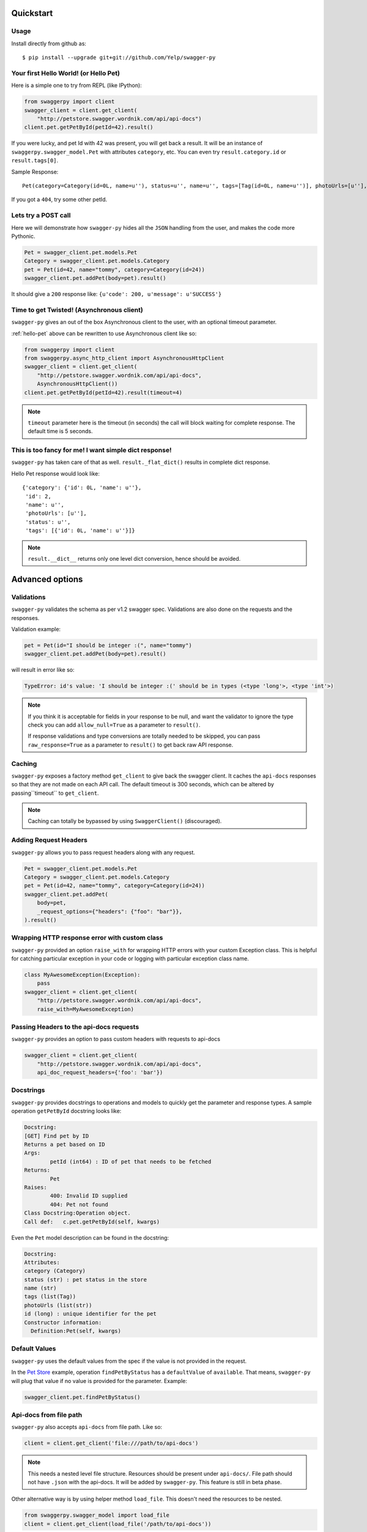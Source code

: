 Quickstart
===========================================

Usage
-----

Install directly from github as:

::

    $ pip install --upgrade git+git://github.com/Yelp/swagger-py

.. _hello-pet:

Your first Hello World! (or Hello Pet)
--------------------------------------

Here is a simple one to try from REPL (like IPython):

.. code-block:: python

    from swaggerpy import client
    swagger_client = client.get_client(
        "http://petstore.swagger.wordnik.com/api/api-docs")
    client.pet.getPetById(petId=42).result()

If you were lucky, and pet Id with 42 was present, you will get back a result.
It will be an instance of ``swaggerpy.swagger_model.Pet`` with attributes ``category``, etc. You can even try ``result.category.id`` or ``result.tags[0]``.

Sample Response: ::

       Pet(category=Category(id=0L, name=u''), status=u'', name=u'', tags=[Tag(id=0L, name=u'')], photoUrls=[u''], id=2)

If you got a ``404``, try some other petId.


Lets try a POST call
--------------------

Here we will demonstrate how ``swagger-py`` hides all the ``JSON`` handling from the user, and makes the code more Pythonic.

.. code-block:: python

        Pet = swagger_client.pet.models.Pet
        Category = swagger_client.pet.models.Category
        pet = Pet(id=42, name="tommy", category=Category(id=24))
        swagger_client.pet.addPet(body=pet).result()

It should give a ``200`` response like: ``{u'code': 200, u'message': u'SUCCESS'}``

Time to get Twisted! (Asynchronous client)
------------------------------------------

``swagger-py`` gives an out of the box Asynchronous client to the user, with an optional timeout parameter.

:ref:`hello-pet` above can be rewritten to use Asynchronous client like so:

.. code-block:: python

        from swaggerpy import client
        from swaggerpy.async_http_client import AsynchronousHttpClient
        swagger_client = client.get_client(
            "http://petstore.swagger.wordnik.com/api/api-docs",
            AsynchronousHttpClient())
        client.pet.getPetById(petId=42).result(timeout=4)

.. note::

        ``timeout`` parameter here is the timeout (in seconds) the call will block waiting for complete response. The default time is 5 seconds.

This is too fancy for me! I want simple dict response!
------------------------------------------------------

``swagger-py`` has taken care of that as well. ``result._flat_dict()`` results in complete dict response.

Hello Pet response would look like::

        {'category': {'id': 0L, 'name': u''},
         'id': 2,
         'name': u'',
         'photoUrls': [u''],
         'status': u'',
         'tags': [{'id': 0L, 'name': u''}]}

.. note::

        ``result.__dict__`` returns only one level dict conversion, hence should be avoided.

Advanced options
================

Validations
-----------

``swagger-py`` validates the schema as per v1.2 swagger spec. Validations are also done on the requests and the responses.

Validation example:

.. code-block:: python

        pet = Pet(id="I should be integer :(", name="tommy")
        swagger_client.pet.addPet(body=pet).result()

will result in error like so:

.. code-block:: console

        TypeError: id's value: 'I should be integer :(' should be in types (<type 'long'>, <type 'int'>)

.. note::

       If you think it is acceptable for fields in your response to be null, and want the validator to ignore the type check you can add ``allow_null=True`` as a parameter to ``result()``.

       If response validations and type conversions are totally needed to be skipped, you can pass ``raw_response=True`` as a parameter to ``result()`` to get back raw API response.

Caching
-------

``swagger-py`` exposes a factory method ``get_client`` to give back the swagger client. It caches the ``api-docs`` responses so that they are not made on each API call. The default timeout is 300 seconds, which can be altered by passing``timeout`` to ``get_client``.

.. note::

        Caching can totally be bypassed by using ``SwaggerClient()`` (discouraged).

Adding Request Headers
----------------------

``swagger-py`` allows you to pass request headers along with any request.

.. code-block:: python

        Pet = swagger_client.pet.models.Pet
        Category = swagger_client.pet.models.Category
        pet = Pet(id=42, name="tommy", category=Category(id=24))
        swagger_client.pet.addPet(
            body=pet,
            _request_options={"headers": {"foo": "bar"}},
        ).result()

Wrapping HTTP response error with custom class
----------------------------------------------

``swagger-py`` provided an option ``raise_with`` for wrapping HTTP errors with your custom Exception class. This is helpful for catching particular exception in your code or logging with particular exception class name.

.. code-block:: python

        class MyAwesomeException(Exception):
            pass
        swagger_client = client.get_client(
            "http://petstore.swagger.wordnik.com/api/api-docs",
            raise_with=MyAwesomeException)

Passing Headers to the api-docs requests
----------------------------------------------

``swagger-py`` provides an option to pass custom headers with requests to
api-docs

.. code-block:: python

        swagger_client = client.get_client(
            "http://petstore.swagger.wordnik.com/api/api-docs",
            api_doc_request_headers={'foo': 'bar'})

Docstrings
----------

``swagger-py`` provides docstrings to operations and models to quickly get the parameter and response types. A sample operation ``getPetById`` docstring looks like:

.. code-block:: console

        Docstring:
        [GET] Find pet by ID
        Returns a pet based on ID
        Args:
                petId (int64) : ID of pet that needs to be fetched
        Returns:
                Pet
        Raises:
                400: Invalid ID supplied
                404: Pet not found
        Class Docstring:Operation object.
        Call def:   c.pet.getPetById(self, kwargs)


Even the ``Pet`` model description can be found in the docstring:


.. code-block:: console

        Docstring:
        Attributes:
        category (Category)
        status (str) : pet status in the store
        name (str)
        tags (list(Tag))
        photoUrls (list(str))
        id (long) : unique identifier for the pet
        Constructor information:
          Definition:Pet(self, kwargs)


Default Values
--------------

``swagger-py`` uses the default values from the spec if the value is not provided in the request.

In the `Pet Store <http://petstore.swagger.wordnik.com/api/api-docs/pet/>`_ example, operation ``findPetByStatus`` has a ``defaultValue`` of ``available``. That means, ``swagger-py`` will plug that value if no value is provided for the parameter. Example:

.. code-block:: python

        swagger_client.pet.findPetByStatus()

Api-docs from file path
-----------------------

``swagger-py`` also accepts ``api-docs`` from file path. Like so:

.. code-block:: python

        client = client.get_client('file:///path/to/api-docs')

.. note::
        This needs a nested level file structure. Resources should be present under ``api-docs/``. File path should not have ``.json`` with the api-docs. It will be added by ``swagger-py``. This feature is still in beta phase.

Other alternative way is by using helper method ``load_file``. This doesn't need the resources to be nested.

.. code-block:: python

        from swaggerpy.swagger_model import load_file
        client = client.get_client(load_file('/path/to/api-docs'))

.. note::
        Both of the above methods also take an optional parameter ``api_base_path`` which can define the base path for the API call if basePath in schema is defined as '/'. It can be used like: ``client.get_client('file:///path/to/api-docs', api_base_path='http://foo')``
